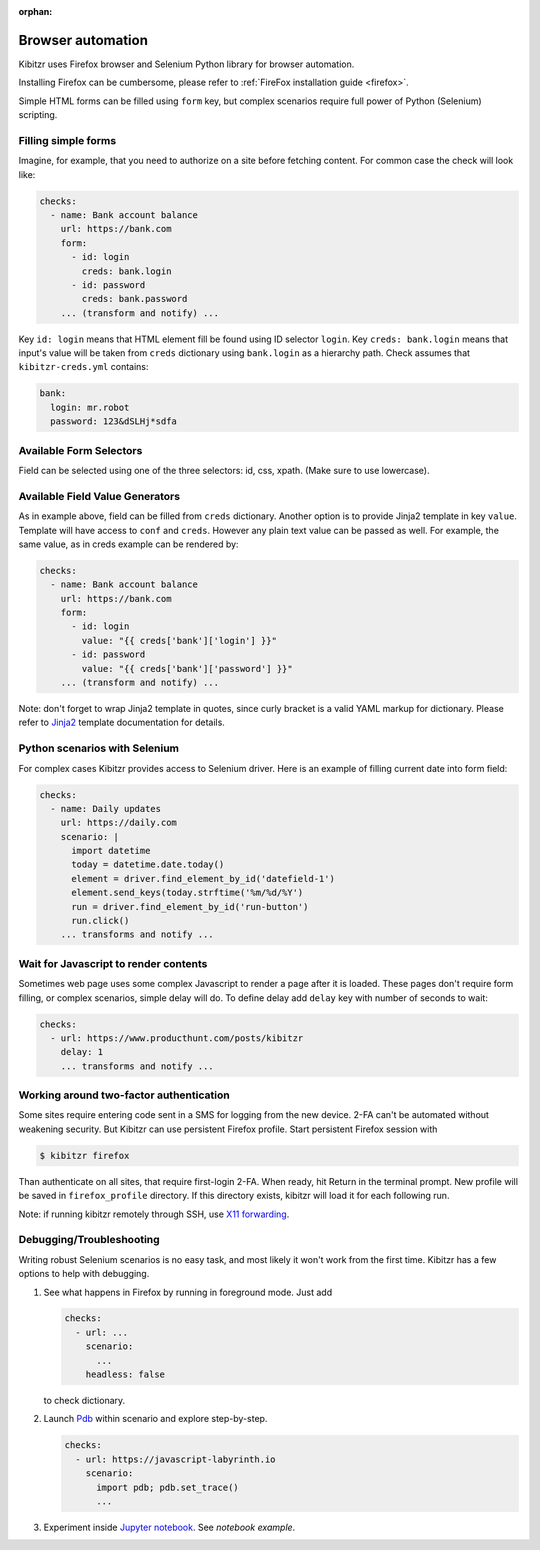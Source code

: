 :orphan:

.. _scenario:

==================
Browser automation
==================

Kibitzr uses Firefox browser and Selenium Python library for
browser automation.

Installing Firefox can be cumbersome, please refer to :ref:`FireFox installation guide <firefox>`.

Simple HTML forms can be filled using ``form`` key,
but complex scenarios require full power of Python (Selenium) scripting.

Filling simple forms
--------------------

Imagine, for example, that you need to authorize on a site
before fetching content.
For common case the check will look like:

.. code-block:: yaml

    checks:
      - name: Bank account balance
        url: https://bank.com
        form:
          - id: login
            creds: bank.login
          - id: password
            creds: bank.password
        ... (transform and notify) ...

Key ``id: login`` means that HTML element fill be found using ID selector ``login``.
Key ``creds: bank.login`` means that input's value will be taken from ``creds`` dictionary
using ``bank.login`` as a hierarchy path.
Check assumes that ``kibitzr-creds.yml`` contains:

.. code-block:: yaml

    bank:
      login: mr.robot
      password: 123&dSLHj*sdfa

Available Form Selectors
------------------------

Field can be selected using one of the three selectors: id, css, xpath.
(Make sure to use lowercase).

Available Field Value Generators
--------------------------------

As in example above, field can be filled from ``creds`` dictionary.
Another option is to provide Jinja2 template in key ``value``.
Template will have access to ``conf`` and ``creds``.
However any plain text value can be passed as well.
For example, the same value, as in creds example can be rendered by:

.. code-block:: yaml

    checks:
      - name: Bank account balance
        url: https://bank.com
        form:
          - id: login
            value: "{{ creds['bank']['login'] }}"
          - id: password
            value: "{{ creds['bank']['password'] }}"
        ... (transform and notify) ...

Note: don't forget to wrap Jinja2 template in quotes, since curly bracket
is a valid YAML markup for dictionary.
Please refer to Jinja2_ template documentation for details.


.. _Jinja2: http://jinja.pocoo.org/docs/2.9/templates/



Python scenarios with Selenium
------------------------------

For complex cases Kibitzr provides access to Selenium driver.
Here is an example of filling current date into form field:

.. code-block:: yaml

    checks:
      - name: Daily updates
        url: https://daily.com
        scenario: |
          import datetime
          today = datetime.date.today()
          element = driver.find_element_by_id('datefield-1')
          element.send_keys(today.strftime('%m/%d/%Y')
          run = driver.find_element_by_id('run-button')
          run.click()
        ... transforms and notify ...

Wait for Javascript to render contents
--------------------------------------

Sometimes web page uses some complex Javascript to render a page after it is loaded.
These pages don't require form filling, or complex scenarios, simple delay will do.
To define delay add ``delay`` key with number of seconds to wait:

.. code-block:: yaml

    checks:
      - url: https://www.producthunt.com/posts/kibitzr
        delay: 1
        ... transforms and notify ...


Working around two-factor authentication
----------------------------------------

Some sites require entering code sent in a SMS for logging from the new device.
2-FA can't be automated without weakening security.
But Kibitzr can use persistent Firefox profile.
Start persistent Firefox session with

.. code-block:: bash

    $ kibitzr firefox

Than authenticate on all sites, that require first-login 2-FA.
When ready, hit Return in the terminal prompt.
New profile will be saved in ``firefox_profile`` directory.
If this directory exists, kibitzr will load it for each following run.

Note: if running kibitzr remotely through SSH, use `X11 forwarding`_.

.. _`X11 forwarding`: https://duckduckgo.com/?q=ssh+x11+forwarding&t=h_&ia=web`

Debugging/Troubleshooting
-------------------------

Writing robust Selenium scenarios is no easy task, and most likely
it won't work from the first time.
Kibitzr has a few options to help with debugging.

1. See what happens in Firefox by running in foreground mode.
   Just add

   .. code-block:: yaml

       checks:
         - url: ...
           scenario:
             ...
           headless: false

   to check dictionary.

2. Launch Pdb_ within scenario and explore step-by-step.

   .. code-block:: yaml

       checks:
         - url: https://javascript-labyrinth.io
           scenario:
             import pdb; pdb.set_trace()
             ...

3. Experiment inside `Jupyter notebook`_. See `notebook example`.


.. _Pdb: https://docs.python.org/3.6/library/pdb.html
.. _`Jupyter notebook`: http://jupyter.readthedocs.io/en/latest/index.html
.. _`notebook example`: https://github.com/kibitzr/kibitzr.github.io/blob/master/Example.ipynb
